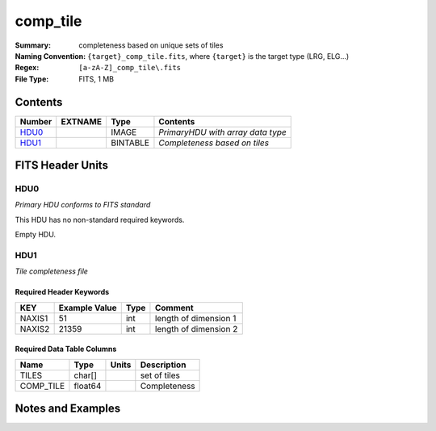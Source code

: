 ====================
comp_tile
====================

:Summary:  completeness based on unique sets of tiles 
:Naming Convention: ``{target}_comp_tile.fits``, where ``{target}`` is
                    the target type (LRG, ELG...)
:Regex: ``[a-zA-Z]_comp_tile\.fits`` 
:File Type: FITS, 1 MB


Contents
========

====== ======= ======== =================================
Number EXTNAME Type     Contents
====== ======= ======== =================================
HDU0_          IMAGE    *PrimaryHDU with array data type*
HDU1_          BINTABLE *Completeness based on tiles*
====== ======= ======== =================================


FITS Header Units
=================

HDU0
----

*Primary HDU conforms to FITS standard*

This HDU has no non-standard required keywords.

Empty HDU.

HDU1
----

*Tile completeness file*

Required Header Keywords
~~~~~~~~~~~~~~~~~~~~~~~~

====== ============= ==== =====================
KEY    Example Value Type Comment
====== ============= ==== =====================
NAXIS1 51            int  length of dimension 1
NAXIS2 21359         int  length of dimension 2
====== ============= ==== =====================


Required Data Table Columns
~~~~~~~~~~~~~~~~~~~~~~~~~~~

========= ======== ===== ============
Name      Type     Units Description
========= ======== ===== ============
TILES     char[]         set of tiles
COMP_TILE float64        Completeness
========= ======== ===== ============


Notes and Examples
==================

